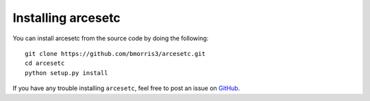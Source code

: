 Installing arcesetc
===================

You can install arcesetc from the source code by doing the following::

    git clone https://github.com/bmorris3/arcesetc.git
    cd arcesetc
    python setup.py install

If you have any trouble installing ``arcesetc``, feel free to post an issue
on `GitHub <https://github.com/bmorris3/arcesetc/issues>`_.